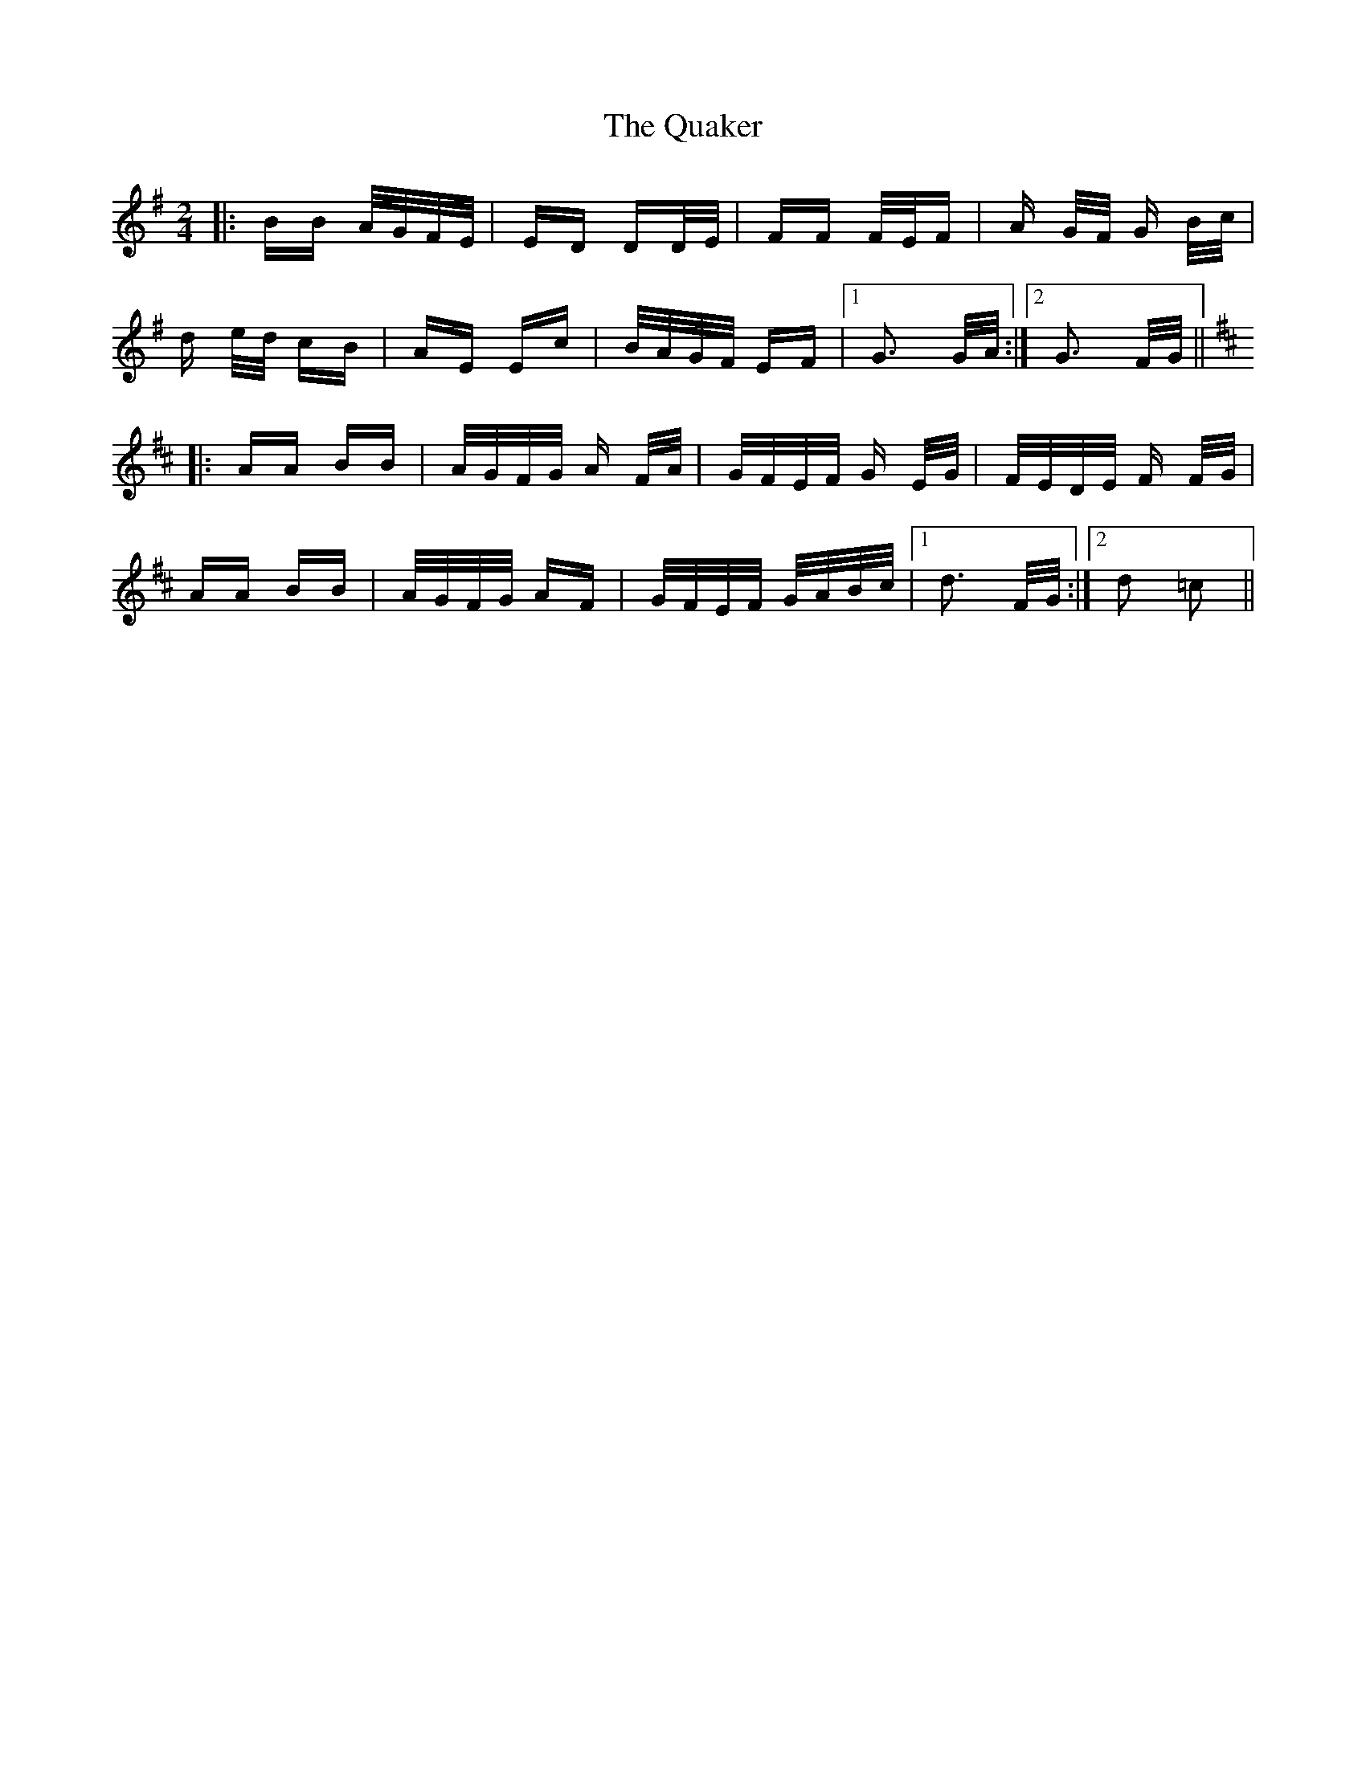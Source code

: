 X: 33310
T: Quaker, The
R: polka
M: 2/4
K: Gmajor
|:BB A/G/F/E/|ED DD/E/|FF F/E/F|A G/F/ G B/c/|
d e/d/ cB|AE Ec|B/A/G/F/ EF|1 G3 G/A/:|2 G3 F/G/||
K:D
|:AA BB|A/G/F/G/ A F/A/|G/F/E/F/ G E/G/|F/E/D/E/ F F/G/|
AA BB|A/G/F/G/ AF|G/F/E/F/ G/A/B/c/|1 d3 F/G/:|2 d2 =c2||

